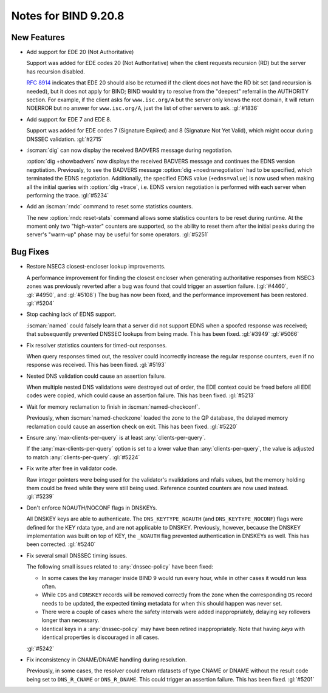 .. Copyright (C) Internet Systems Consortium, Inc. ("ISC")
..
.. SPDX-License-Identifier: MPL-2.0
..
.. This Source Code Form is subject to the terms of the Mozilla Public
.. License, v. 2.0.  If a copy of the MPL was not distributed with this
.. file, you can obtain one at https://mozilla.org/MPL/2.0/.
..
.. See the COPYRIGHT file distributed with this work for additional
.. information regarding copyright ownership.

Notes for BIND 9.20.8
---------------------

New Features
~~~~~~~~~~~~

- Add support for EDE 20 (Not Authoritative)

  Support was added for EDE codes 20 (Not Authoritative) when the client
  requests recursion (RD) but the server has recursion disabled.

  :rfc:`8914` indicates that EDE 20 should also be returned if the
  client does not have the RD bit set (and recursion is needed), but it
  does not apply for BIND; BIND would try to resolve from the "deepest"
  referral in the AUTHORITY section. For example, if the client asks for
  ``www.isc.org/A`` but the server only knows the root domain, it will
  return NOERROR but no answer for ``www.isc.org/A``, just the list of
  other servers to ask. :gl:`#1836`

- Add support for EDE 7 and EDE 8.

  Support was added for EDE codes 7 (Signature Expired) and 8 (Signature
  Not Yet Valid), which might occur during DNSSEC validation.
  :gl:`#2715`

- :iscman:`dig` can now display the received BADVERS message during
  negotiation.

  :option:`dig +showbadvers` now displays the received BADVERS message
  and continues the EDNS version negotiation.  Previously, to see the
  BADVERS message :option:`dig +noednsnegotiation` had to be specified,
  which terminated the EDNS negotiation.  Additionally, the specified
  EDNS value (``+edns=value``) is now used when making all the initial
  queries with :option:`dig +trace`, i.e. EDNS version negotiation is
  performed with each server when performing the trace. :gl:`#5234`

- Add an :iscman:`rndc` command to reset some statistics counters.

  The new :option:`rndc reset-stats` command allows some statistics
  counters to be reset during runtime. At the moment only two
  "high-water" counters are supported, so the ability to reset them
  after the initial peaks during the server's "warm-up" phase may be
  useful for some operators. :gl:`#5251`

Bug Fixes
~~~~~~~~~

- Restore NSEC3 closest-encloser lookup improvements.

  A performance improvement for finding the closest encloser when
  generating authoritative responses from NSEC3 zones was previously
  reverted after a bug was found that could trigger an assertion
  failure. (:gl:`#4460`, :gl:`#4950`, and :gl:`#5108`)  The bug has now
  been fixed, and the performance improvement has been restored.
  :gl:`#5204`

- Stop caching lack of EDNS support.

  :iscman:`named` could falsely learn that a server did not support EDNS
  when a spoofed response was received; that subsequently prevented
  DNSSEC lookups from being made.  This has been fixed. :gl:`#3949`
  :gl:`#5066`

- Fix resolver statistics counters for timed-out responses.

  When query responses timed out, the resolver could incorrectly
  increase the regular response counters, even if no response was
  received. This has been fixed. :gl:`#5193`

- Nested DNS validation could cause an assertion failure.

  When multiple nested DNS validations were destroyed out of order, the
  EDE context could be freed before all EDE codes were copied, which
  could cause an assertion failure. This has been fixed. :gl:`#5213`

- Wait for memory reclamation to finish in :iscman:`named-checkconf`.

  Previously, when :iscman:`named-checkzone` loaded the zone to the QP
  database, the delayed memory reclamation could cause an assertion
  check on exit. This has been fixed. :gl:`#5220`

- Ensure :any:`max-clients-per-query` is at least
  :any:`clients-per-query`.

  If the :any:`max-clients-per-query` option is set to a lower value
  than :any:`clients-per-query`, the value is adjusted to match
  :any:`clients-per-query`. :gl:`#5224`

- Fix write after free in validator code.

  Raw integer pointers were being used for the validator's nvalidations
  and nfails values, but the memory holding them could be freed while
  they were still being used. Reference counted counters are now used
  instead. :gl:`#5239`

- Don't enforce NOAUTH/NOCONF flags in DNSKEYs.

  All DNSKEY keys are able to authenticate. The ``DNS_KEYTYPE_NOAUTH``
  (and ``DNS_KEYTYPE_NOCONF``) flags were defined for the KEY rdata
  type, and are not applicable to DNSKEY. Previously, however, because
  the DNSKEY implementation was built on top of KEY, the ``_NOAUTH``
  flag prevented authentication in DNSKEYs as well. This has been
  corrected. :gl:`#5240`

- Fix several small DNSSEC timing issues.

  The following small issues related to :any:`dnssec-policy` have been
  fixed:

  - In some cases the key manager inside BIND 9 would run every hour,
    while in other cases it would run less often.
  - While ``CDS`` and ``CDNSKEY`` records will be removed correctly from
    the zone when the corresponding ``DS`` record needs to be updated,
    the expected timing metadata for when this should happen was never
    set.
  - There were a couple of cases where the safety intervals were added
    inappropriately, delaying key rollovers longer than necessary.
  - Identical keys in a :any:`dnssec-policy` may have been
    retired inappropriately. Note that having `keys` with identical
    properties is discouraged in all cases.

  :gl:`#5242`

- Fix inconsistency in CNAME/DNAME handling during resolution.

  Previously, in some cases, the resolver could return rdatasets of type
  CNAME or DNAME without the result code being set to ``DNS_R_CNAME`` or
  ``DNS_R_DNAME``. This could trigger an assertion failure. This has
  been fixed. :gl:`#5201`
